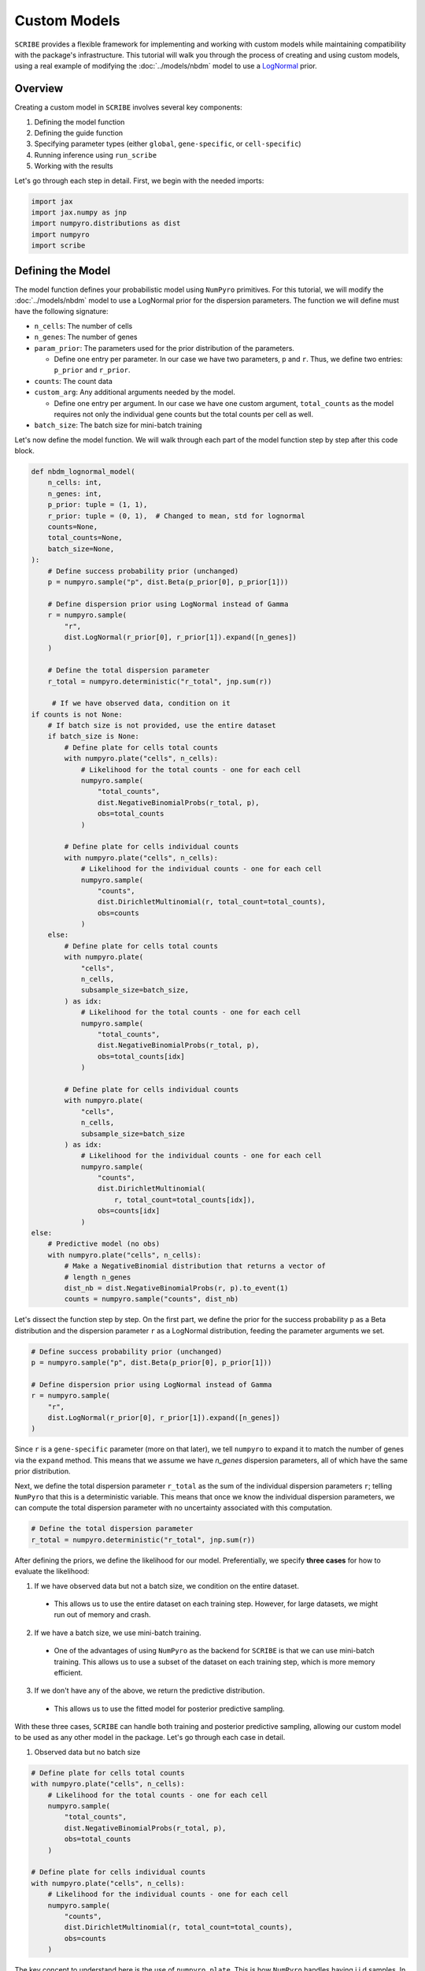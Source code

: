 Custom Models
=============

``SCRIBE`` provides a flexible framework for implementing and working with custom
models while maintaining compatibility with the package's infrastructure. This
tutorial will walk you through the process of creating and using custom models,
using a real example of modifying the :doc:`../models/nbdm` model to use a
`LogNormal <https://en.wikipedia.org/wiki/Log-normal_distribution>`_ prior.

Overview
--------

Creating a custom model in ``SCRIBE`` involves several key components:

1. Defining the model function
2. Defining the guide function
3. Specifying parameter types (either ``global``, ``gene-specific``, or ``cell-specific``)
4. Running inference using ``run_scribe``
5. Working with the results

Let's go through each step in detail. First, we begin with the needed imports:

.. code-block:: python

    import jax
    import jax.numpy as jnp
    import numpyro.distributions as dist
    import numpyro
    import scribe

Defining the Model
------------------

The model function defines your probabilistic model using ``NumPyro``
primitives. For this tutorial, we will modify the :doc:`../models/nbdm` model to
use a LogNormal prior for the dispersion parameters. The function we will define
must have the following signature:

* ``n_cells``: The number of cells
* ``n_genes``: The number of genes
* ``param_prior``: The parameters used for the prior distribution of the parameters.

  - Define one entry per parameter. In our case we have two parameters, ``p``
    and ``r``. Thus, we define two entries: ``p_prior`` and ``r_prior``.

* ``counts``: The count data
* ``custom_arg``: Any additional arguments needed by the model.

  - Define one entry per argument. In our case we have one custom argument,
    ``total_counts`` as the model requires not only the individual gene counts
    but the total counts per cell as well.

* ``batch_size``: The batch size for mini-batch training

Let's now define the model function. We will walk through each part of the model
function step by step after this code block.

.. code-block:: python

    def nbdm_lognormal_model(
        n_cells: int,
        n_genes: int,
        p_prior: tuple = (1, 1),
        r_prior: tuple = (0, 1),  # Changed to mean, std for lognormal
        counts=None,
        total_counts=None,
        batch_size=None,
    ):
        # Define success probability prior (unchanged)
        p = numpyro.sample("p", dist.Beta(p_prior[0], p_prior[1]))

        # Define dispersion prior using LogNormal instead of Gamma
        r = numpyro.sample(
            "r", 
            dist.LogNormal(r_prior[0], r_prior[1]).expand([n_genes])
        )

        # Define the total dispersion parameter
        r_total = numpyro.deterministic("r_total", jnp.sum(r))

         # If we have observed data, condition on it
    if counts is not None:
        # If batch size is not provided, use the entire dataset
        if batch_size is None:
            # Define plate for cells total counts
            with numpyro.plate("cells", n_cells):
                # Likelihood for the total counts - one for each cell
                numpyro.sample(
                    "total_counts",
                    dist.NegativeBinomialProbs(r_total, p),
                    obs=total_counts
                )

            # Define plate for cells individual counts
            with numpyro.plate("cells", n_cells):
                # Likelihood for the individual counts - one for each cell
                numpyro.sample(
                    "counts",
                    dist.DirichletMultinomial(r, total_count=total_counts),
                    obs=counts
                )
        else:
            # Define plate for cells total counts
            with numpyro.plate(
                "cells",
                n_cells,
                subsample_size=batch_size,
            ) as idx:
                # Likelihood for the total counts - one for each cell
                numpyro.sample(
                    "total_counts",
                    dist.NegativeBinomialProbs(r_total, p),
                    obs=total_counts[idx]
                )

            # Define plate for cells individual counts
            with numpyro.plate(
                "cells",
                n_cells,
                subsample_size=batch_size
            ) as idx:
                # Likelihood for the individual counts - one for each cell
                numpyro.sample(
                    "counts",
                    dist.DirichletMultinomial(
                        r, total_count=total_counts[idx]),
                    obs=counts[idx]
                )
    else:
        # Predictive model (no obs)
        with numpyro.plate("cells", n_cells):
            # Make a NegativeBinomial distribution that returns a vector of
            # length n_genes
            dist_nb = dist.NegativeBinomialProbs(r, p).to_event(1)
            counts = numpyro.sample("counts", dist_nb)


Let's dissect the function step by step. On the first part, we define the prior
for the success probability ``p`` as a Beta distribution and the dispersion
parameter ``r`` as a LogNormal distribution, feeding the parameter arguments we
set.

.. code-block:: python

    # Define success probability prior (unchanged)
    p = numpyro.sample("p", dist.Beta(p_prior[0], p_prior[1]))

    # Define dispersion prior using LogNormal instead of Gamma
    r = numpyro.sample(
        "r", 
        dist.LogNormal(r_prior[0], r_prior[1]).expand([n_genes])
    )

Since ``r`` is a ``gene-specific`` parameter (more on that later), we tell
``numpyro`` to expand it to match the number of genes via the ``expand`` method.
This means that we assume we have `n_genes` dispersion parameters, all of which
have the same prior distribution.

Next, we define the total dispersion parameter ``r_total`` as the sum of the
individual dispersion parameters ``r``; telling ``NumPyro`` that this is a
deterministic variable. This means that once we know the individual dispersion
parameters, we can compute the total dispersion parameter with no uncertainty
associated with this computation.

.. code-block:: python

    # Define the total dispersion parameter
    r_total = numpyro.deterministic("r_total", jnp.sum(r))

After defining the priors, we define the likelihood for our model.
Preferentially, we specify **three cases** for how to evaluate the likelihood:

1. If we have observed data but not a batch size, we condition on the entire
   dataset.

  - This allows us to use the entire dataset on each training step. However, for
    large datasets, we might run out of memory and crash.

2. If we have a batch size, we use mini-batch training.

  - One of the advantages of using ``NumPyro`` as the backend for ``SCRIBE`` is
    that we can use mini-batch training. This allows us to use a subset of the
    dataset on each training step, which is more memory efficient.

3. If we don't have any of the above, we return the predictive distribution.

  - This allows us to use the fitted model for posterior predictive sampling.

With these three cases, ``SCRIBE`` can handle both training and posterior
predictive sampling, allowing our custom model to be used as any other model
in the package. Let's go through each case in detail.

1. Observed data but no batch size

.. code-block:: python

    # Define plate for cells total counts
    with numpyro.plate("cells", n_cells):
        # Likelihood for the total counts - one for each cell
        numpyro.sample(
            "total_counts",
            dist.NegativeBinomialProbs(r_total, p),
            obs=total_counts
        )

    # Define plate for cells individual counts
    with numpyro.plate("cells", n_cells):
        # Likelihood for the individual counts - one for each cell
        numpyro.sample(
            "counts",
            dist.DirichletMultinomial(r, total_count=total_counts),
            obs=counts
        )

The key concept to understand here is the use of ``numpyro.plate``. This is how
``NumPyro`` handles having i.i.d samples. In this case, we have ``n_cells``
observations of both the total counts and the individual counts for each cell.
Thus, when we call ``numpyro.plate("cells", n_cells)``, we first tell
``NumPyro`` the name of the dimension, in this case ``cells``, and then the size
of the dimension, in this case ``n_cells``. This is equivalent to saying that
the likelihood takes the following form:

.. math::

    \pi(U_1, \ldots, U_{n_{cells}} \mid r_i, p) = 
    \prod_{i=1}^{n_{cells}} \pi(U_i \mid r_i, p)
    \tag{1}

where :math:`U_i` is the total counts for cell :math:`i` and :math:`r_i` is
the dispersion parameter for cell :math:`i`.

For this particular model, we have two plates: one for the total counts and one
for the individual counts. Their interpretation is the same: we have ``n_cells``
independent observations of the total counts and the individual counts for each
cell.

Let's now move on to the second case, where we have a batch size.

2. Observed data with batch size

.. code-block:: python

    # Define plate for cells total counts
    with numpyro.plate("cells", n_cells, subsample_size=batch_size) as idx:
        # Likelihood for the total counts - one for each cell
        numpyro.sample(
            "total_counts",
            dist.NegativeBinomialProbs(r_total, p),
            obs=total_counts[idx]
        )

    # Define plate for cells individual counts
    with numpyro.plate("cells", n_cells, subsample_size=batch_size) as idx:
        # Likelihood for the individual counts - one for each cell
        numpyro.sample(
            "counts",
            dist.DirichletMultinomial(r, total_count=total_counts[idx]),
            obs=counts[idx]
        )

The only difference in this case with the previous one is that we now have a
batch size. This means that we are using a subset of the data on each training
step to be more memory efficient. ``NumPyro`` handles this by using the ``idx``
variable to index into the ``total_counts`` and ``counts`` arrays, returning a
random subset of the data on each training step.

.. note::

    This is why it is important for our counts to be in the shape ``(n_cells,
    n_genes)`` for the indexing to work.

Let's now move on to the third case, where we don't have any observed data.

3. Predictive model

.. code-block:: python

    # Predictive model (no obs)
    with numpyro.plate("cells", n_cells):
        # Make a NegativeBinomial distribution that returns a vector of
        # length n_genes
        dist_nb = dist.NegativeBinomialProbs(r, p).to_event(1)
        counts = numpyro.sample("counts", dist_nb)

For the last case—used for posterior predictive sampling—we use the same
``numpyro.plate`` structure. However, for this case, our objective is to
generate a synthetic dataset given the definition of our model. In our case, the
model likelihood can be expressed either as sampling the total number of UMIs
per cell with a Negative Binomial and then distributing to each gene via a
Dirichlet-Multinomial distribution, or as sampling the individual counts for
each gene and cell with a Negative Binomial distribution (see the
:doc:`../models/nbdm` model for more details). So, on the first step, we define
the distribution we want to sample from. In this case, we have a
``NegativeBinomialProbs`` distribution. ``NumPyro`` automatically vectorizes the
sampling to be of the corresponding size. In our case ``r`` is a vector of
length ``n_genes`` and ``p`` is a scalar, so ``NumPyro`` will sample a vector of
length ``n_genes`` from a ``NegativeBinomialProbs`` distribution. We then use
the ``to_event(1)`` method to tell ``NumPyro`` that a sample from the
``n_genes`` independent Negative Binomial distributions represents a single
cell's worth of counts. In other words, we can think of the ``.to_event(1)``
method as a way to tell ``NumPyro`` that we want to consider our ``n_genes``
negative binomial distributions as a "*multivariate* distribution" that
represents a single cell's worth of counts.


Summary of key requirements for the model function
^^^^^^^^^^^^^^^^^^^^^^^^^^^^^^^^^^^^^^^^^^^^^^^^^^

* Must accept ``n_cells`` and ``n_genes`` as first arguments
* Should handle both training (``counts is not None``) and predictive (``counts is None``) cases
* Must use ``NumPyro`` primitives for all random variables
* Should support mini-batch training through ``batch_size`` parameter

Defining the Guide
------------------

``SCRIBE`` specializes in the use of variational inference to approximate the
posterior distribution of our model. Briefly, variational inference is a method
for approximating the posterior distribution of a model by minimizing the
difference between the true posterior and an approximating distribution.
However, computing the "true" difference between the true posterior and our
approximation would require knowing the true posterior, which is what we are
trying to avoid in the first place. Instead, one can show that by minimizing a
functional known as the variational free energy, also known as the negative of
the `evidence lower bound (ELBO)
<https://en.wikipedia.org/wiki/Evidence_lower_bound>`_, we can find an
approximation to the true posterior.

The guide function defines our variational distribution, which will be used to
approximate the posterior distribution of our model. In our case, we will use
what is known as a **mean-field** approximation. This simply means that the
posterior for each of the parameters in our model defined above will be
independent of any other parameters. In other words, we will make the
simplification that each dispersion parameter is independent of the others and
of the success probability. Most likely, this is not true, as genes might have
correlations. However, a simple estimate with humans that have ~20k genes tells
us that if we wanted to fit parameters for all correlations, we would need
~20k x 20k = 400M parameters, making it not only computationally very intensive,
but the number of data we would require to uniquely determine all of these
parameters would be enormous. So, we will live with the limitations of the
mean-field approximation.

Thus, we will define a variational distribution for each of the parameters in
our model. For the success probability, we will use a Beta distribution (a
natural choice given that ``p`` is constrained to the unit interval), and for
the dispersion parameters, we will use a LogNormal distribution (a natural
choice given that ``r`` is constrained to be non-negative and our prior on ``r``
is also LogNormal).

.. note::

    We are free to choose any distribution for the variational distribution. In
    this case, the distributions we chose as priors are natural choices for the
    model, but we could have chosen any other distribution.

Very importantly, the guide function must have the **same signature** as the
model function.  Let's now define the guide function and we will walk through it
step by step after this code block.

.. code-block:: python

    def nbdm_lognormal_guide(
        n_cells: int,
        n_genes: int,
        p_prior: tuple = (1, 1),
        r_prior: tuple = (0, 1),
        counts=None,
        total_counts=None,
        batch_size=None,
    ):
        # Parameters for p (using Beta)
        alpha_p = numpyro.param(
            "alpha_p",
            jnp.array(p_prior[0]),
            constraint=numpyro.distributions.constraints.positive
        )
        beta_p = numpyro.param(
            "beta_p",
            jnp.array(p_prior[1]),
            constraint=numpyro.distributions.constraints.positive
        )

        # Parameters for r (using LogNormal)
        mu_r = numpyro.param(
            "mu_r",
            jnp.ones(n_genes) * r_prior[0],
            constraint=numpyro.distributions.constraints.real
        )
        sigma_r = numpyro.param(
            "sigma_r",
            jnp.ones(n_genes) * r_prior[1],
            constraint=numpyro.distributions.constraints.positive
        )

        # Sample from variational distributions
        numpyro.sample("p", dist.Beta(alpha_p, beta_p))
        numpyro.sample("r", dist.LogNormal(mu_r, sigma_r))

Let's dissect the guide function step by step. The first thing we do is define
the parameters for the variational distributions. We do this using the
``numpyro.param`` function. This function allows us to register parameters in
our model. For example, the Beta distribution is defined by two parameters,
``alpha`` and ``beta``. For the success probability we register these two
parameters as ``alpha_p`` and ``beta_p``. However, we must indicate ``NumPyro``
the constraints on these parameters. For the Beta distribution, we know that
``alpha`` and ``beta`` must be **strictly positive**, so we use the
``constraint`` argument to tell ``NumPyro`` that our parameters are constrained
to be positive.

We can register these parameters in our model by doing the following:

.. code-block:: python

    alpha_p = numpyro.param(
        "alpha_p", 
        jnp.array(p_prior[0]), 
        constraint=numpyro.distributions.constraints.positive
    )

For the dispersion parameters, we do the equivalent parameter registration, with
the difference that the ``mu`` parameter is unconstrained in the real line, and
the ``sigma`` parameter is constrained to be positive. We also use
``jnp.ones(n_genes)`` to tell ``NumPyro`` that we want to register one parameter
per gene.

.. code-block:: python

    # mu parameter for r
    mu_r = numpyro.param(
        "mu_r",
        jnp.ones(n_genes) * r_prior[0],
        constraint=numpyro.distributions.constraints.real)

    # sigma parameter for r
    sigma_r = numpyro.param(
        "sigma_r",
        jnp.ones(n_genes) * r_prior[1],
        constraint=numpyro.distributions.constraints.positive
    )

Finally, we sample from the variational distributions using the same names as
the parameters in our model.

.. code-block:: python

    # Sample from variational distributions
    numpyro.sample("p", dist.Beta(alpha_p, beta_p))
    numpyro.sample("r", dist.LogNormal(mu_r, sigma_r))

Summary of key points for the guide
^^^^^^^^^^^^^^^^^^^^^^^^^^^^^^^^^^^

* Must match model's signature exactly
* Parameters should be registered using ``numpyro.param``
* Use appropriate constraints for parameters
* Sample from variational distributions using same names as model

Specifying Parameter Types
--------------------------

To be able to index the results object correctly, ``SCRIBE`` needs to know how
to handle different parameters in your model. This is done through the
``param_spec`` dictionary:

.. code-block:: python

    param_spec = {
        "alpha_p": {"type": "global"},
        "beta_p": {"type": "global"},
        "mu_r": {"type": "gene-specific"},
        "sigma_r": {"type": "gene-specific"}
    }

Each parameter must be categorized as one of:

* ``"global"``: Single value shared across all cells/genes
* ``"gene-specific"``: One value per gene
* ``"cell-specific"``: One value per cell

.. note::

    For mixture models, add ``"component_specific": True`` to parameters that
    vary by component.

This way, ``SCRIBE`` knows how to index the results object correctly, allowing
use to access subset of genes for general diagnostics such as plotting the
posterior predictive check samples.

Running Inference
-----------------

Once we define the ``model``, ``guide`` and ``param_spec``, we can use our model
within the ``SCRIBE`` framework. We simply pass the ``model``, ``guide``,
``param_spec``, and any other arguments to ``run_scribe``.

.. code-block:: python

    results = scribe.run_scribe(
        counts=counts,
        custom_model=nbdm_lognormal_model,
        custom_guide=nbdm_lognormal_guide,
        custom_args={
            "total_counts": jnp.sum(counts, axis=1)
        },
        param_spec=param_spec,
        n_steps=10_000,
        batch_size=512,
        prior_params={
            "p_prior": (1, 1),
            "r_prior": (0, 1)
        }
    )

Key arguments:

* ``custom_model``: Your model function
* ``custom_guide``: Your guide function
* ``custom_args``: Additional arguments needed by your model/guide
* ``param_spec``: Parameter type specification
* ``prior_params``: Prior parameters for your model

Working with Results
--------------------

Results from custom models are returned as ``CustomResults`` objects, which
provide the same interface as built-in models:

.. code-block:: python

    # Get learned parameters
    params = results.params
    
    # Get distributions (requires implementing get_distributions_fn)
    distributions = results.get_distributions()
    
    # Generate posterior samples
    samples = results.get_posterior_samples(n_samples=1000)
    
    # Get predictive samples
    predictions = results.get_predictive_samples()

Optional Extensions
-------------------

The ``CustomResults`` class supports several optional extensions:

1. Custom distribution access. Once we have our variational parameters, stored
   in ``params``, we can use them to define our variational posterior
   distributions. To do so, we define a function that takes ``params`` and
   returns a dictionary of distributions. In our case, we want to be able to
   access the distributions in both ``scipy`` and ``NumPyro`` formats, so we
   have two branches in our function.

.. code-block:: python

    def get_distributions_fn(params, backend="scipy"):
        if backend == "scipy":
            return {
                'p': stats.beta(params['alpha_p'], params['beta_p']),
                'r': stats.lognorm(
                    s=params['sigma_r'],
                    scale=np.exp(params['mu_r'])
                )
            }
        elif backend == "numpyro":
            return {
                'p': dist.Beta(params['alpha_p'], params['beta_p']),
                'r': dist.LogNormal(params['mu_r'], params['sigma_r'])
            }

    # Pass to run_scribe
    results = scribe.run_scribe(
        ...,
        get_distributions_fn=get_distributions_fn
    )

.. warning::

    Sometimes the parameterization between ``scipy`` and ``NumPyro`` is
    different. Make sure to check the documentation for the distribution you are
    using to make sure you are using the correct parameterization.

2. Custom model arguments. Sometimes we need to pass additional arguments to
   our model. We can do this by defining a function that takes ``results`` and
   returns a dictionary of arguments.

.. code-block:: python

    def get_model_args_fn(results):
        return {
            'n_cells': results.n_cells,
            'n_genes': results.n_genes,
            'my_custom_arg': results.custom_value
        }

    # Pass to run_scribe
    results = scribe.run_scribe(
        ...,
        get_model_args_fn=get_model_args_fn
    )

3. Custom log likelihood function. Sometimes we need to compute the log
   likelihood of our model manually. We can do this by defining a function that
   takes ``counts`` and ``params`` and returns the log likelihood.

.. code-block:: python

    def custom_log_likelihood_fn(counts, params):
        # Compute log likelihood
        return log_prob

    # Pass to run_scribe
    results = scribe.run_scribe(
        ...,
        custom_log_likelihood_fn=custom_log_likelihood_fn
    )

Best Practices
--------------

1. **Model Design**:
   * Start from existing models when possible
   * Keep track of dimensionality (cells vs genes)
   * Use appropriate constraints for parameters
   * Support both training and prediction modes

2. **Guide Design**:
   * Match model parameters exactly
   * Initialize variational parameters sensibly
   * Use mean-field approximation when possible
   * Consider parameter constraints carefully

3. **Parameter Specification**:
   * Be explicit about parameter types
   * Consider dimensionality requirements
   * Document parameter relationships
   * Test with small datasets first

4. **Testing**:
   * Verify model runs with small datasets
   * Check parameter ranges make sense
   * Test both training and prediction
   * Validate results against known cases

Common Issues
-------------

1. **Dimension Mismatch**:
   * Check parameter shapes match expectations
   * Verify broadcast operations work correctly
   * Ensure mini-batch handling is correct

2. **Memory Issues**:
   * Use appropriate batch sizes
   * Avoid unnecessary parameter expansion
   * Monitor device memory usage

3. **Numerical Stability**:
   * Use appropriate parameter constraints
   * Consider log-space computations
   * Initialize parameters carefully

4. **Convergence Problems**:
   * Check learning rate and optimization settings
   * Monitor loss during training
   * Verify parameter updates occur

See Also
--------

* :doc:`../models/nbdm` - Details on the base NBDM model
* :doc:`../results` - Working with result objects
* NumPyro's `documentation <https://num.pyro.ai/en/stable/>`_ for distribution
  details